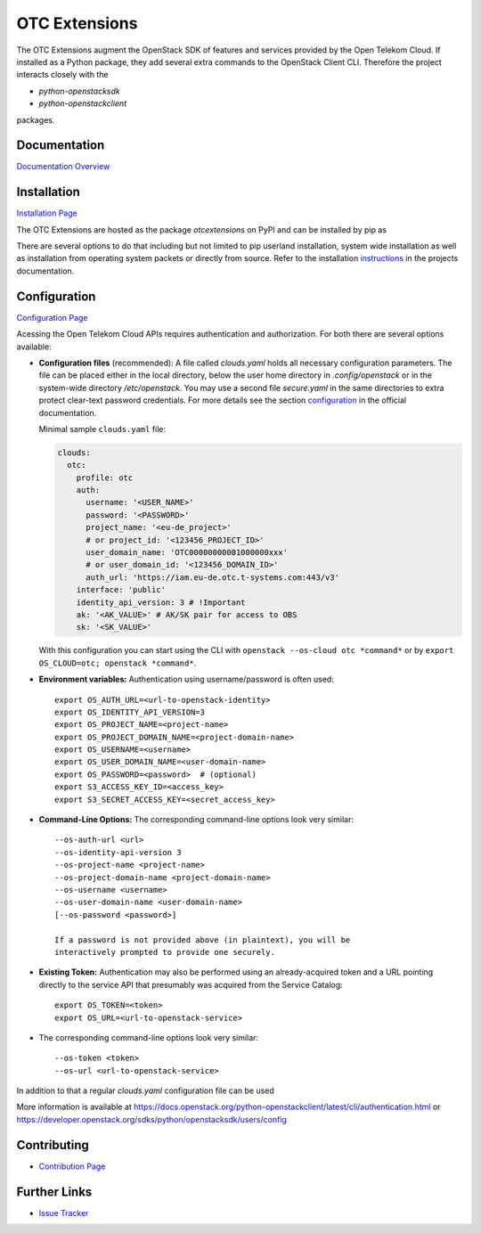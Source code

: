 OTC Extensions
==============

.. image:: https://travis-ci.org/OpenTelekomCloud/python-otcextensions.svg?branch=master
    :target: https://travis-ci.org/OpenTelekomCloud/python-otcextensions

.. image:: https://readthedocs.org/projects/python-otcextensions/badge/?version=latest
    :target: http://python-otcextensions.readthedocs.io/en/latest/?badge=latest
    :alt: Documentation Status

The OTC Extensions augment the OpenStack SDK of features and services
provided by the Open Telekom Cloud. If installed as a Python package,
they add several extra commands to the OpenStack Client CLI. Therefore
the project interacts closely with the

* `python-openstacksdk`
* `python-openstackclient`

packages.

Documentation
-------------

`Documentation Overview <http://python-otcextensions.readthedocs.io/en/latest/>`_

Installation
------------

`Installation Page <https://python-otcextensions.readthedocs.io/en/latest/install/index.html>`_

The OTC Extensions are hosted as the package `otcextensions` on PyPI
and can be installed by pip as

.. code-block: console

   $ pip install otcextensions

There are several options
to do that including but not limited to pip userland installation, system wide
installation as well as installation from operating system packets or directly
from source. Refer to the installation instructions_ in the projects
documentation.

Configuration
-------------

`Configuration Page <https://python-otcextensions.readthedocs.io/en/latest/install/configuration.html>`_

Acessing the Open Telekom Cloud APIs requires authentication and
authorization. For both there are several options available:

* **Configuration files** (recommended): A file called `clouds.yaml`
  holds all necessary configuration parameters. The file can be placed
  either in the local directory, below the user home directory in
  `.config/openstack` or in the system-wide directory
  `/etc/openstack`. You may use a second file `secure.yaml` in the
  same directories to extra protect clear-text password
  credentials. For more details see the section `configuration`_ in
  the official documentation.

  Minimal sample ``clouds.yaml`` file:

  .. code-block:: yaml

    clouds:
      otc:
        profile: otc
        auth:
          username: '<USER_NAME>'
          password: '<PASSWORD>'
          project_name: '<eu-de_project>'
          # or project_id: '<123456_PROJECT_ID>'
          user_domain_name: 'OTC00000000001000000xxx'
          # or user_domain_id: '<123456_DOMAIN_ID>'
          auth_url: 'https://iam.eu-de.otc.t-systems.com:443/v3'
        interface: 'public'
        identity_api_version: 3 # !Important
        ak: '<AK_VALUE>' # AK/SK pair for access to OBS
        sk: '<SK_VALUE>'

  With this configuration you can start using the CLI with ``openstack
  --os-cloud otc *command*`` or by ``export OS_CLOUD=otc; openstack
  *command*``.

* **Environment variables:** Authentication using username/password is often
  used::

    export OS_AUTH_URL=<url-to-openstack-identity>
    export OS_IDENTITY_API_VERSION=3
    export OS_PROJECT_NAME=<project-name>
    export OS_PROJECT_DOMAIN_NAME=<project-domain-name>
    export OS_USERNAME=<username>
    export OS_USER_DOMAIN_NAME=<user-domain-name>
    export OS_PASSWORD=<password>  # (optional)
    export S3_ACCESS_KEY_ID=<access_key>
    export S3_SECRET_ACCESS_KEY=<secret_access_key>

* **Command-Line Options:** The corresponding command-line options look
  very similar::

    --os-auth-url <url>
    --os-identity-api-version 3
    --os-project-name <project-name>
    --os-project-domain-name <project-domain-name>
    --os-username <username>
    --os-user-domain-name <user-domain-name>
    [--os-password <password>]

    If a password is not provided above (in plaintext), you will be
    interactively prompted to provide one securely.

* **Existing Token:** Authentication may also be performed using an
  already-acquired token and a URL pointing directly to the service
  API that presumably was acquired from the Service Catalog::

    export OS_TOKEN=<token>
    export OS_URL=<url-to-openstack-service>

* The corresponding command-line options look very similar::

    --os-token <token>
    --os-url <url-to-openstack-service>

In addition to that a regular `clouds.yaml` configuration file can be used

More information is available at
https://docs.openstack.org/python-openstackclient/latest/cli/authentication.html
or
https://developer.openstack.org/sdks/python/openstacksdk/users/config

Contributing
------------

* `Contribution Page <https://python-otcextensions.readthedocs.io/en/latest/contributor/index.html>`_

Further Links
-------------

* `Issue Tracker <https://github.com/OpenTelekomCloud/python-otcextensions/issues>`_

.. _instructions: http://python-otcextensions.readthedocs.io/en/latest/install/

